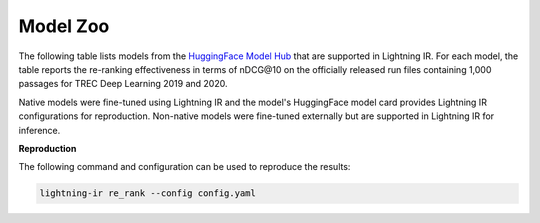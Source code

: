 .. _model-zoo:

=========
Model Zoo
=========

The following table lists models from the `HuggingFace Model Hub <https://huggingface.co/models>`_ that are supported in Lightning IR. For each model, the table reports the re-ranking effectiveness in terms of nDCG\@10 on the officially released run files containing 1,000 passages for TREC Deep Learning 2019 and 2020. 

Native models were fine-tuned using Lightning IR and the model's HuggingFace model card provides Lightning IR configurations for reproduction. Non-native models were fine-tuned externally but are supported in Lightning IR for inference.

**Reproduction**

The following command and configuration can be used to reproduce the results:

.. collapse:: config.yaml
    
    .. code-block:: yaml

        trainer:
          logger: false
          enable_checkpointing: false
        model:
          class_path: CrossEncoderModule # for cross-encoders
          # class_path: BiEncoderModule # for bi-encoders
          init_args:
            model_name_or_path: {MODEL_NAME}
            evaluation_metrics: 
            - nDCG@10
        data:
          class_path: LightningIRDataModule
          init_args:
            inference_datasets:
            - class_path: RunDataset
              init_args:
              run_path_or_id: msmarco-passage/trec-dl-2019/judged
            - class_path: RunDataset
              init_args:
              run_path_or_id: msmarco-passage/trec-dl-2020/judged

.. code-block:: bash

    lightning-ir re_rank --config config.yaml


.. csv-table::
    :file: ./models.csv
    :header-rows: 1

.. |c| unicode:: U+2705
.. |x| unicode:: U+274C
